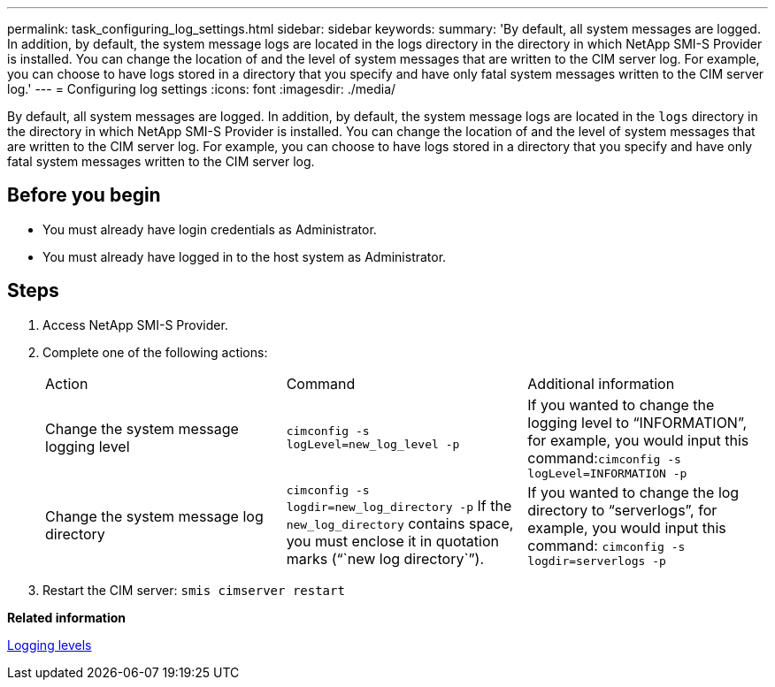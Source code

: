 ---
permalink: task_configuring_log_settings.html
sidebar: sidebar
keywords: 
summary: 'By default, all system messages are logged. In addition, by default, the system message logs are located in the logs directory in the directory in which NetApp SMI-S Provider is installed. You can change the location of and the level of system messages that are written to the CIM server log. For example, you can choose to have logs stored in a directory that you specify and have only fatal system messages written to the CIM server log.'
---
= Configuring log settings
:icons: font
:imagesdir: ./media/

[.lead]
By default, all system messages are logged. In addition, by default, the system message logs are located in the `logs` directory in the directory in which NetApp SMI-S Provider is installed. You can change the location of and the level of system messages that are written to the CIM server log. For example, you can choose to have logs stored in a directory that you specify and have only fatal system messages written to the CIM server log.

== Before you begin

* You must already have login credentials as Administrator.
* You must already have logged in to the host system as Administrator.

== Steps

. Access NetApp SMI-S Provider.
. Complete one of the following actions:
+
|===
| Action| Command| Additional information
a|
Change the system message logging level
a|
`cimconfig -s logLevel=new_log_level -p`
a|
If you wanted to change the logging level to "`INFORMATION`", for example, you would input this command:``cimconfig -s logLevel=INFORMATION -p``
a|
Change the system message log directory
a|
`cimconfig -s logdir=new_log_directory -p`     If the `new_log_directory` contains space, you must enclose it in quotation marks ("``new log directory``").
a|
If you wanted to change the log directory to "`serverlogs`", for example, you would input this command: `cimconfig -s logdir=serverlogs -p`
|===

. Restart the CIM server: `smis cimserver restart`

*Related information*

xref:reference_logging_levels.adoc[Logging levels]
